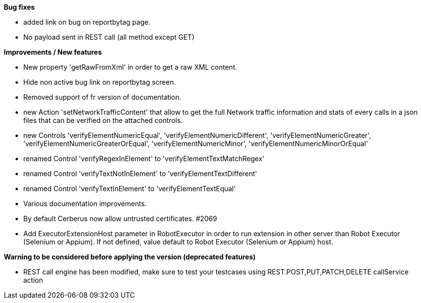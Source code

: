 *Bug fixes*
[square]
* added link on bug on reportbytag page.
* No payload sent in REST call (all method except GET)

*Improvements / New features*
[square]
* New property 'getRawFromXml' in order to get a raw XML content.
* Hide non active bug link on reportbytag screen.  
* Removed support of fr version of documentation.
* new Action 'setNetworkTrafficContent' that allow to get the full Network traffic information and stats of every calls in a json files that can be verified on the attached controls.
* new Controls 'verifyElementNumericEqual', 'verifyElementNumericDifferent', 'verifyElementNumericGreater', 'verifyElementNumericGreaterOrEqual', 'verifyElementNumericMinor', 'verifyElementNumericMinorOrEqual'
* renamed Control 'verifyRegexInElement' to 'verifyElementTextMatchRegex'
* renamed Control 'verifyTextNotInElement' to 'verifyElementTextDifferent'
* renamed Control 'verifyTextInElement' to 'verifyElementTextEqual'
* Various documentation improvements.
* By default Cerberus now allow untrusted certificates. #2069
* Add ExecutorExtensionHost parameter in RobotExecutor in order to run extension in other server than Robot Executor (Selenium or Appium). If not defined, value default to Robot Executor (Selenium or Appium) host.

*Warning to be considered before applying the version (deprecated features)*
[square]
* REST call engine has been modified, make sure to test your testcases using REST.POST,PUT,PATCH,DELETE callService action
